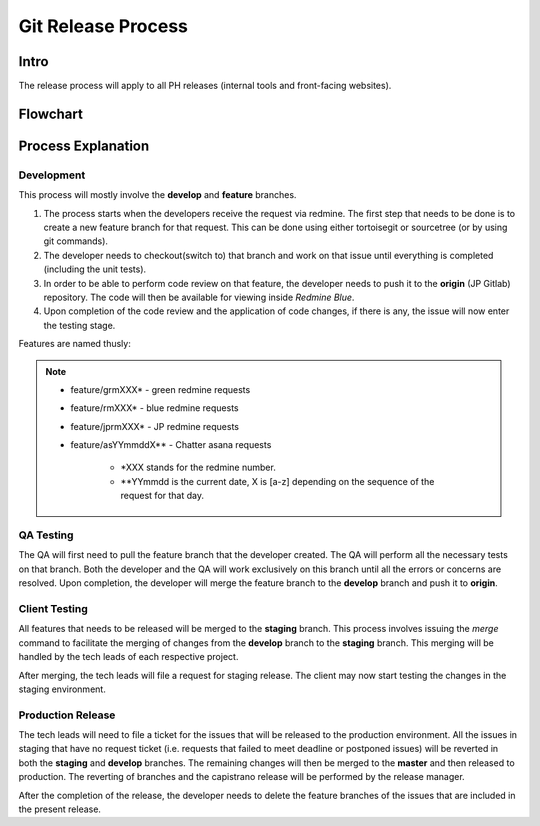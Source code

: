Git Release Process
===================

Intro
-----

The release process will apply to all PH releases (internal tools and front-facing websites). 

Flowchart
---------

.. figure:: _static/gitreleaseprocess.png
    :align: center


Process Explanation
-------------------

Development
~~~~~~~~~~~

This process will mostly involve the **develop** and **feature** branches. 

1. The process starts when the developers receive the request via redmine. The first step that needs to be done is to create a new feature branch for that request. This can be done using either tortoisegit or sourcetree (or by using git commands).

#. The developer needs to checkout(switch to) that branch and work on that issue until everything is completed (including the unit tests). 

#. In order to be able to perform code review on that feature, the developer needs to push it to the **origin** (JP Gitlab) repository. The code will then be available for viewing inside *Redmine Blue*. 

#. Upon completion of the code review and the application of code changes, if there is any, the issue will now enter the testing stage.

Features are named thusly:

.. note::
	- feature/grmXXX* - green redmine requests
	- feature/rmXXX* - blue redmine requests
	- feature/jprmXXX* - JP redmine requests
	- feature/asYYmmddX** - Chatter asana requests

		* *XXX stands for the redmine number.
		* **YYmmdd is the current date, X is [a-z] depending on the sequence of the request for that day.


QA Testing
~~~~~~~~~~

The QA will first need to pull the feature branch that the developer created. The QA will perform all the necessary tests on that branch. Both the developer and the QA will work exclusively on this branch until all the errors or concerns are resolved. Upon completion, the developer will merge the feature branch to the **develop** branch and push it to **origin**. 

Client Testing
~~~~~~~~~~~~~~

All features that needs to be released will be merged to the **staging** branch. This process involves issuing the *merge* command to facilitate the merging of changes from the **develop** branch to the **staging** branch. This merging will be handled by the tech leads of each respective project. 

After merging, the tech leads will file a request for staging release. The client may now start testing the changes in the staging environment.


Production Release
~~~~~~~~~~~~~~~~~~

The tech leads will need to file a ticket for the issues that will be released to the production environment. All the issues in staging that have no request ticket (i.e. requests that failed to meet deadline or postponed issues) will be reverted in both the **staging** and **develop** branches. The remaining changes will then be merged to the **master** and then released to production. The reverting of branches and the capistrano release will be performed by the release manager. 

After the completion of the release, the developer needs to delete the feature branches of the issues that are included in the present release.